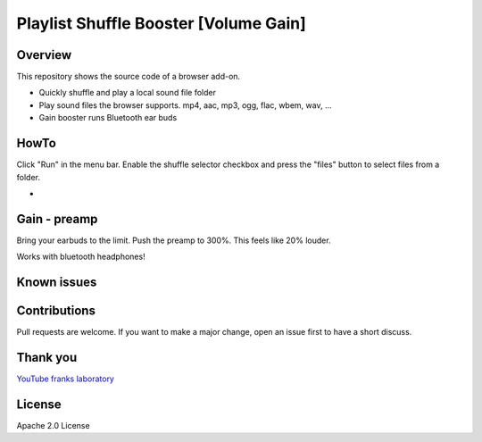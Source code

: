 Playlist Shuffle Booster [Volume Gain]
======================================

Overview
---------
This repository shows the source code of a browser add-on.

* Quickly shuffle and play a local sound file folder
* Play sound files the browser supports. mp4, aac, mp3, ogg, flac, wbem, wav, ...
* Gain booster runs Bluetooth ear buds

HowTo
-----
Click "Run" in the menu bar.
Enable the shuffle selector checkbox and press the "files" button to select files from a folder.

.. image:: ./localFolderGain.png
            :alt: local folder with open gain slider
            :class: with-border
            :height: 500
            :target: https://github\.com/44xtc44/EisenRadio-chaquopy

-

.. image:: ./fileSelectWindow.png
            :alt: file selector window
            :class: with-border
            :height: 500

Gain - preamp
--------------
Bring your earbuds to the limit.
Push the preamp to 300%. This feels like 20% louder.

Works with bluetooth headphones!



Known issues
-------------

Contributions
-------------

Pull requests are welcome.
If you want to make a major change, open an issue first to have a short discuss.


Thank you
----------
`YouTube franks laboratory <https://www.youtube.com/results?search_query=franks+laboratory>`_

License
-------
Apache 2.0 License